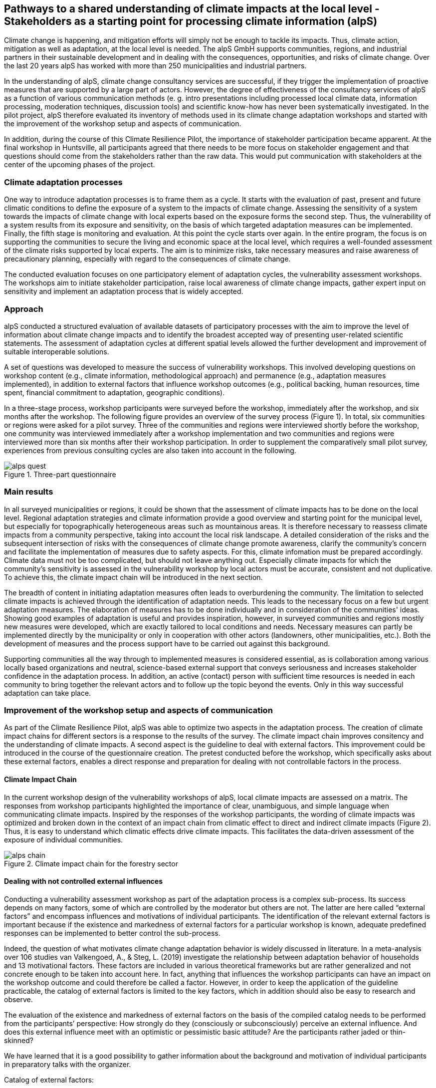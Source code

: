 
//[[clause-reference]]
== Pathways to a shared understanding of climate impacts at the local level - Stakeholders as a starting point for processing climate information (alpS)

Climate change is happening, and mitigation efforts will simply not be enough  to tackle its impacts. Thus, climate action, mitigation as well as adaptation, at the local level is needed. The alpS GmbH supports communities, regions, and industrial partners in their sustainable development and in dealing with the consequences, opportunities, and risks of climate change. Over the last 20 years alpS has worked with more than 250 municipalities and industrial partners.

In the understanding of alpS, climate change consultancy services are successful, if they trigger the implementation of proactive measures that are supported by a large part of actors. However, the degree of effectiveness of the consultancy services of alpS as a function of various communication methods (e. g. intro presentations including processed local climate data, information processing, moderation techniques, discussion tools) and scientific know-how has never been systematically investigated. In the pilot project, alpS therefore evaluated its inventory of methods used in its climate change adaptation workshops and started with the improvement of the workshop setup and aspects of communication.

In addition, during the course of this Climate Resilience Pilot, the importance of stakeholder participation became apparent. At the final workshop in Huntsville, all participants agreed that there needs to be more focus on stakeholder engagement and that questions should come from the stakeholders rather than the raw data. This would put communication with stakeholders at the center of the upcoming phases of the project.

=== Climate adaptation processes
One way to introduce adaptation processes is to frame them as a cycle. It starts with the evaluation of past, present and future climatic conditions to define the exposure of a system to the impacts of climate change. Assessing the sensitivity of a system towards the impacts of climate change with local experts based on the exposure forms the second step. Thus, the vulnerability of a system results from its exposure and sensitivity, on the basis of which targeted adaptation measures can be implemented. Finally, the fifth stage is monitoring and evaluation. At this point the cycle starts over again. In the entire  program, the focus is on supporting the communities to secure the living and economic space at the local level, which requires a well-founded assessment of the climate risks supported by local experts. The aim is to minimize risks, take necessary measures and raise awareness of precautionary planning, especially with regard to the consequences of climate change.

The conducted evaluation focuses on one participatory element of adaptation cycles, the vulnerability assessment workshops. The workshops aim to initiate stakeholder participation, raise local awareness of climate change impacts, gather expert input on sensitivity and implement an adaptation process that is widely accepted. 

=== Approach

alpS conducted a structured evaluation of available datasets of participatory processes with the aim to improve the level of information about climate change impacts and to identify the broadest accepted way of presenting user-related scientific statements. The assessment of adaptation cycles at different spatial levels allowed the further development and improvement of suitable interoperable solutions.

A set of questions was developed to measure the success of vulnerability workshops.  This involved developing questions on workshop content (e.g., climate information, methodological approach) and permanence (e.g., adaptation measures implemented), in addition to external factors that influence workshop outcomes (e.g., political backing, human resources, time spent, financial commitment to adaptation, geographic conditions). 

In a three-stage process, workshop participants were surveyed before the workshop, immediately after the workshop, and six months after the workshop. The following figure provides an overview of the survey process (Figure 1). In total, six communities or regions were asked for a pilot survey. Three of the communities and regions were interviewed shortly before the workshop, one community was interviewed immediately after a workshop implementation and two communities and regions were interviewed more than six months after their workshop participation. In order to supplement the comparatively small pilot survey, experiences from previous consulting cycles are also taken into account in the following.

.Three-part questionnaire
image::alps_quest.png[]

=== Main results

In all surveyed municipalities or regions, it could be shown that the assessment of climate impacts has to be done on the local level. Regional adaptation strategies and climate information provide a good overview and starting point for the municipal level, but especially for topographically heterogeneous areas such as mountainous areas. It is therefore necessary to reassess climate impacts from a community perspective, taking into account the local risk landscape. A detailed consideration of the risks and the subsequent intersection of risks with the consequences of climate change promote awareness, clarify the community's concern and facilitate the implementation of measures due to safety aspects. For this, climate infomation must be prepared accordingly. Climate data must not be too complicated, but should not leave anything out. Especially climate impacts for which the community's sensitivity is assessed in the vulnerability workshop by local actors must be  accurate, consistent and not duplicative. To achieve this, the climate impact chain will be introduced in the next section.

The breadth of content in initiating adaptation measures often leads to overburdening the community. The limitation to selected climate impacts is achieved through the identification of adaptation needs. This leads to the necessary focus on a few but urgent adaptation measures. The elaboration of measures has to be done individually and in consideration of the communities' ideas. Showing good examples of adaptation is useful and provides inspiration, however, in surveyed communities and regions mostly new measures were developed, which are exactly tailored to local conditions and needs. Necessary measures can partly be implemented directly by the municipality or only in cooperation with other actors (landowners, other municipalities, etc.). Both the development of measures and the process support have to be carried out against this background.

Supporting communities all the way through to implemented measures is considered essential, as is collaboration among various locally based organizations and neutral, science-based external support that conveys seriousness and increases stakeholder confidence in the adaptation process. In addition, an active (contact) person with sufficient time resources is needed in each community to bring together the relevant actors and to follow up the topic beyond the events. Only in this way successful adaptation can take place.


=== Improvement of the workshop setup and aspects of communication

As part of the Climate Resilience Pilot, alpS was able to optimize two aspects in the adaptation process. The creation of climate impact chains for different sectors is a response to the results of the survey. The climate impact chain improves consitency and the understanding of climate impacts. A second aspect is the guideline to deal with external factors. This improvement could be introduced in the course of the questionnaire creation. The pretest conducted before the workshop, which specifically asks about these external factors, enables a direct response and preparation for dealing with not controllable factors in the process.


==== Climate Impact Chain

In the current workshop design of the vulnerability workshops of alpS, local climate impacts are assessed on a matrix. The responses from workshop participants highlighted the importance of clear, unambiguous, and simple language when communicating climate impacts. Inspired by the responses of the workshop participants, the wording of climate impacts was optimized and broken down in the context of an impact chain from climatic effect  to direct and indirect climate impacts (Figure 2). Thus, it is easy to understand which climatic effects drive climate impacts. This facilitates the data-driven assessment of the exposure of individual communities.


.Climate impact chain for the forestry sector
image::alps_chain.png[]

==== Dealing with not controlled external influences

Conducting a vulnerability assessment workshop as part of the adaptation process is a complex sub-process. Its success depends on many factors, some of which are controlled by the moderator but others are not. The latter are here called “external factors” and encompass influences and motivations of individual participants. The identification of the relevant external factors is important because if the existence and markedness of external factors for a particular workshop is known, adequate predefined responses can be implemented to better control the sub-process.

Indeed, the question of what motivates climate change adaptation behavior is widely discussed in literature. In a meta-analysis over 106 studies van Valkengoed, A., & Steg, L. (2019) investigate the relationship between adaptation behavior of households and 13 motivational factors. These factors are included in various theoretical frameworks but are rather generalized and not concrete enough to be taken into account here. In fact, anything that influences the workshop participants can have an impact on the workshop outcome and could therefore be called a factor. However, in order to keep the application of the guideline practicable, the catalog of external factors is limited to the key factors, which in addition should also be easy to research and observe. 

The evaluation of the existence and markedness of external factors on the basis of the compiled catalog needs to be performed from the participants’ perspective: How strongly do they (consciously or subconsciously) perceive an external influence. And does this external influence meet with an optimistic or pessimistic basic attitude? Are the participants rather jaded or thin-skinned?

We have learned that it is a good possibility to gather information about the background and motivation of individual participants in preparatory talks with the organizer.

Catalog of external factors:

. Natural space the municipality / company is located in:
. Number of inhabitants / number of employees: 
. Vulnerabilities are known that are affected by climate change:
.. strong dependence on a few infrastructures
.. strong dependence on a few companies / sectors of the economy
.. demographic characteristics
.. shortages in emergency responses
. The municipality / company depends on its neighbors to carry out its adaptation measures (e.g. upstream/downstream riparian community set of problems).
. In case of a suffered catastrophe (here or elsewhere): Have neglected precautions  led to legal or political consequences ?
. The municipality / company has experience with weather extremes or unusual seasonal conditions.
. The municipality / company is affected by other geophysical, geopolitical, social or economic crises.
. The handling of climate change in the media is present.
. Political backing is given.
. Provided human resources are sufficient.
. Monetary commitment for climate adaptation is sufficient.
. Participants are legally obligated to take precautions.
. Risks of increased devaluation of real estate, equity investments, property, plant and equipment as well as increased depreciation, interest and insurance costs exist.
. Participants recognize different needs, advantages and benefits.
. Individuals are willing to take responsibility.
. Different perception of the environment: outdoor professionals (e.g. farmers, foresters) as well as indoor professionals are participating.
. Different levels of knowledge: accepted experts for individual topics (e.g. infrastructure, public health) are participating.


=== Outlook

Overall, the consensus at the Closing Workshop in Huntsville was to focus more on stakeholder participation and to start from the stakeholders' questions instead of the raw data. alpS is experienced in implementing and guiding participatory processes. In the coming project phase, alpS could offer a concept that enables data providers to identify their stakeholders, jointly define questions and collect targeted feedback.


=== Summary

* Component: Climate communication and support for adaptation.
* Inputs: Selected climate indicators (past and future, different scenarios), cartographic data (hazard zones, hq areas, etc.), existing plans, strategies and concepts (regional development plans, climate protection strategies, previous analyses), and most important local climate and resilience information from stakeholders.
*  Outputs: Target group-specific communication material (factsheets, graphs), description of the vulnerability and visualization of risk maps, adaptation measures, strategies for adaptation to climate change. In the context of this pilot alpS improved its communication methods and shared its findings to allow the Climate Community to copy and transform as many use-cases as possible to other locations or framework condition.
*  What other component(s) can interact with the component: All components that deliver dri. Also, any component that needs user feedback or a test group, or that wants to develop data as part of a participatory process.
* What OGC standards or formats does the component use and produce: Processed local climate data, NetCDF.
